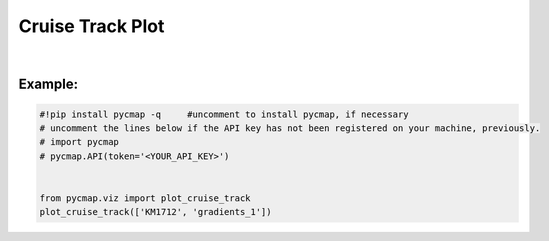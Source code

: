 .. _cruiseTrackPlot:


Cruise Track Plot
=================


.. image:: https://colab.research.google.com/assets/colab-badge.svg
   :target: https://colab.research.google.com/github/simonscmap/pycmap/blob/master/docs/Viz_CruiseTrack.ipynb

.. _API key: pycmap_api.html
.. _APIs parameters: pycmap_api.html
.. _cruises(): pycmap_list_cruises.html

.. _cruise: Cruises.ipynb

.. method:: plot_cruise_track(cruise)


    Plots the cruise trajectory on a geospatial map.


    .. note::
      This method requires a valid `API key`_. It is not necessary to set the
      API key every time because the API properties are stored locally after
      being called the first time.



    |

    :Parameters:
        **cruiseName: string**
            The official cruise name. If applicable, you may also use cruise
            "nickname" ('Diel', 'Gradients_1' ...). A full list of cruise names can
            be retrieved using `cruises()`_ method.


    :returns\:: list of graph objects
        This method has no returns.

|

Example:
--------

.. code-block:: python

  #!pip install pycmap -q     #uncomment to install pycmap, if necessary
  # uncomment the lines below if the API key has not been registered on your machine, previously.
  # import pycmap
  # pycmap.API(token='<YOUR_API_KEY>')


  from pycmap.viz import plot_cruise_track
  plot_cruise_track(['KM1712', 'gradients_1'])


.. raw:: html

   <iframe src="../../../_static/pycmap_tutorial_viz/html/cruise_track_cruiseTrack.html"  frameborder = 0  height="550px" width="100%">></iframe>
